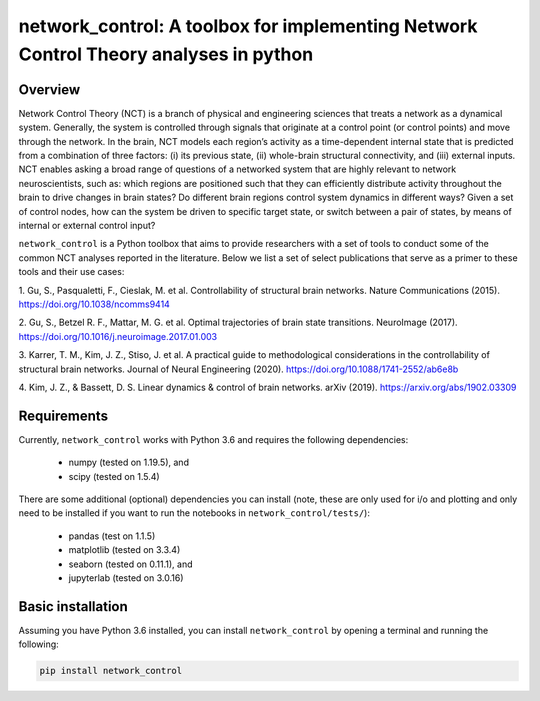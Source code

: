 network_control: A toolbox for implementing Network Control Theory analyses in python
=====================================================================================

Overview
--------

Network Control Theory (NCT) is a branch of physical and engineering sciences that treats a network as a dynamical
system. Generally, the system is controlled through signals that originate at a control point (or control points) and
move through the network. In the brain, NCT models each region’s activity as a time-dependent internal state that is
predicted from a combination of three factors: (i) its previous state, (ii) whole-brain structural connectivity,
and (iii) external inputs. NCT enables asking a broad range of questions of a networked system that are highly relevant
to network neuroscientists, such as: which regions are positioned such that they can efficiently distribute activity
throughout the brain to drive changes in brain states? Do different brain regions control system dynamics in different
ways? Given a set of control nodes, how can the system be driven to specific target state, or switch between a pair of
states, by means of internal or external control input?

``network_control`` is a Python toolbox that aims to provide researchers with a set of tools to conduct some of the
common NCT analyses reported in the literature. Below we list a set of select publications that serve as a primer to
these tools and their use cases:

1. Gu, S., Pasqualetti, F., Cieslak, M. et al. Controllability of structural brain networks.
Nature Communications (2015). https://doi.org/10.1038/ncomms9414

2. Gu, S., Betzel R. F., Mattar, M. G. et al. Optimal trajectories of brain state transitions.
NeuroImage (2017). https://doi.org/10.1016/j.neuroimage.2017.01.003

3. Karrer, T. M., Kim, J. Z., Stiso, J. et al. A practical guide to methodological considerations in the
controllability of structural brain networks.
Journal of Neural Engineering (2020). https://doi.org/10.1088/1741-2552/ab6e8b

4. Kim, J. Z., & Bassett, D. S. Linear dynamics & control of brain networks.
arXiv (2019). https://arxiv.org/abs/1902.03309

.. _readme_requirements:

Requirements
------------

Currently, ``network_control`` works with Python 3.6 and requires the following dependencies:

    - numpy (tested on 1.19.5), and
    - scipy (tested on 1.5.4)

There are some additional (optional) dependencies you can install (note, these are only used for i/o and plotting and
only need to be installed if you want to run the notebooks in ``network_control/tests/``):

    - pandas (test on 1.1.5)
    - matplotlib (tested on 3.3.4)
    - seaborn (tested on 0.11.1), and
    - jupyterlab (tested on 3.0.16)


Basic installation
------------------

Assuming you have Python 3.6 installed, you can install ``network_control`` by opening a terminal and running
the following:

.. code-block:: bash

    pip install network_control

